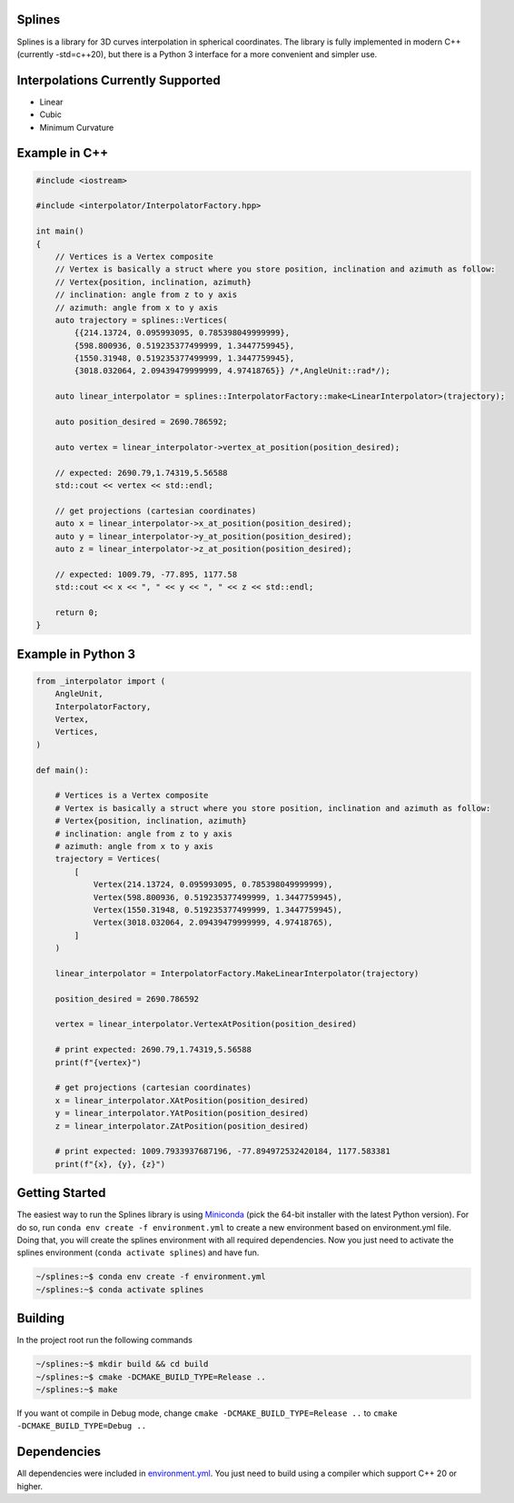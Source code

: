 Splines
========

.. image:: https://github.com/OtavioPellicano/splines/actions/workflows/linux.yml/badge.svg
    :alt: GitHub Actions Status
    :scale: 100%
    :target: https://github.com/OtavioPellicano/splines/actions/workflows/linux.yml

.. image:: https://travis-ci.com/OtavioPellicano/splines.svg?branch=master
    :alt: Travis Status
    :scale: 100%
    :target: https://travis-ci.com/github/OtavioPellicano/splines

Splines is a library for 3D curves interpolation in spherical coordinates. The library is fully implemented in modern C++ (currently -std=c++20), but there is a Python 3
interface for a more convenient and simpler use.

Interpolations Currently Supported
==================================

- Linear
- Cubic
- Minimum Curvature

Example in C++
===============

.. code-block:: cpp

    #include <iostream>
    
    #include <interpolator/InterpolatorFactory.hpp>

    int main()
    {
        // Vertices is a Vertex composite
        // Vertex is basically a struct where you store position, inclination and azimuth as follow:
        // Vertex{position, inclination, azimuth}
        // inclination: angle from z to y axis
        // azimuth: angle from x to y axis
        auto trajectory = splines::Vertices(
            {{214.13724, 0.095993095, 0.785398049999999},
            {598.800936, 0.519235377499999, 1.3447759945},
            {1550.31948, 0.519235377499999, 1.3447759945},
            {3018.032064, 2.09439479999999, 4.97418765}} /*,AngleUnit::rad*/);

        auto linear_interpolator = splines::InterpolatorFactory::make<LinearInterpolator>(trajectory);

        auto position_desired = 2690.786592;

        auto vertex = linear_interpolator->vertex_at_position(position_desired);

        // expected: 2690.79,1.74319,5.56588
        std::cout << vertex << std::endl;

        // get projections (cartesian coordinates)
        auto x = linear_interpolator->x_at_position(position_desired);
        auto y = linear_interpolator->y_at_position(position_desired);
        auto z = linear_interpolator->z_at_position(position_desired);

        // expected: 1009.79, -77.895, 1177.58
        std::cout << x << ", " << y << ", " << z << std::endl;

        return 0;
    }
    
Example in Python 3
====================

.. code-block:: python

    from _interpolator import (
        AngleUnit,
        InterpolatorFactory,
        Vertex,
        Vertices,
    )

    def main():

        # Vertices is a Vertex composite
        # Vertex is basically a struct where you store position, inclination and azimuth as follow:
        # Vertex{position, inclination, azimuth}
        # inclination: angle from z to y axis
        # azimuth: angle from x to y axis
        trajectory = Vertices(
            [
                Vertex(214.13724, 0.095993095, 0.785398049999999),
                Vertex(598.800936, 0.519235377499999, 1.3447759945),
                Vertex(1550.31948, 0.519235377499999, 1.3447759945),
                Vertex(3018.032064, 2.09439479999999, 4.97418765),
            ]
        )

        linear_interpolator = InterpolatorFactory.MakeLinearInterpolator(trajectory)

        position_desired = 2690.786592

        vertex = linear_interpolator.VertexAtPosition(position_desired)

        # print expected: 2690.79,1.74319,5.56588
        print(f"{vertex}")

        # get projections (cartesian coordinates)
        x = linear_interpolator.XAtPosition(position_desired)
        y = linear_interpolator.YAtPosition(position_desired)
        z = linear_interpolator.ZAtPosition(position_desired)

        # print expected: 1009.7933937687196, -77.894972532420184, 1177.583381
        print(f"{x}, {y}, {z}")


Getting Started
================

The easiest way to run the Splines library is using `Miniconda <https://conda.io/miniconda.html>`_ (pick the 64-bit installer with the latest Python version). For do so, run ``conda env create -f environment.yml`` to create a new environment based on environment.yml file. Doing that, you will create the splines environment with all required dependencies. Now you just need to activate the splines environment (``conda activate splines``) and have fun.

.. code-block:: bash

    ~/splines:~$ conda env create -f environment.yml
    ~/splines:~$ conda activate splines


Building
=========

In the project root run the following commands

.. code-block:: bash

    ~/splines:~$ mkdir build && cd build
    ~/splines:~$ cmake -DCMAKE_BUILD_TYPE=Release ..
    ~/splines:~$ make


If you want ot compile in Debug mode, change ``cmake -DCMAKE_BUILD_TYPE=Release ..`` to ``cmake -DCMAKE_BUILD_TYPE=Debug ..``


Dependencies
============

All dependencies were included in `environment.yml <https://github.com/OtavioPellicano/splines/blob/master/environment.yml>`_. You just need to build using a compiler which support C++ 20 or higher.
